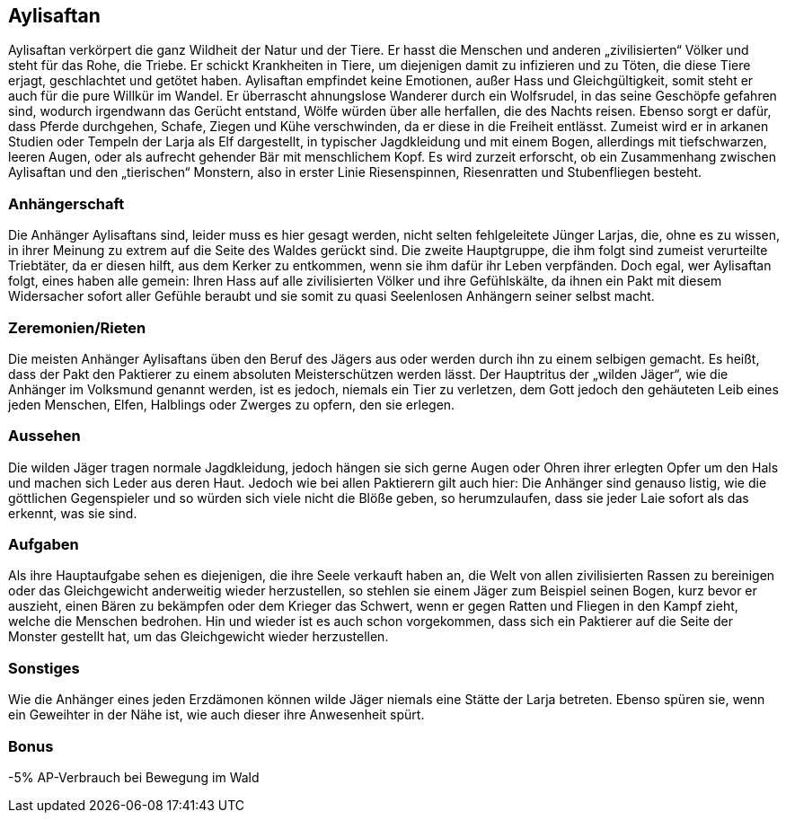 :source-highlighter: highlight.js
== Aylisaftan

Aylisaftan verkörpert die ganz Wildheit der Natur und der Tiere. Er hasst die Menschen und anderen „zivilisierten“ Völker und steht für das Rohe, die Triebe. Er schickt Krankheiten in Tiere, um diejenigen damit zu infizieren und zu Töten, die diese Tiere erjagt, geschlachtet und getötet haben. Aylisaftan empfindet keine Emotionen, außer Hass und Gleichgültigkeit, somit steht er auch für die pure Willkür im Wandel. Er überrascht ahnungslose Wanderer durch ein Wolfsrudel, in das seine Geschöpfe gefahren sind, wodurch irgendwann das Gerücht entstand, Wölfe würden über alle herfallen, die des Nachts reisen. Ebenso sorgt er dafür, dass Pferde durchgehen, Schafe, Ziegen und Kühe verschwinden, da er diese in die Freiheit entlässt. Zumeist wird er in arkanen Studien oder Tempeln der Larja als Elf dargestellt, in typischer Jagdkleidung und mit einem Bogen, allerdings mit tiefschwarzen, leeren Augen, oder als aufrecht gehender Bär mit menschlichem Kopf. Es wird zurzeit erforscht, ob ein Zusammenhang zwischen Aylisaftan und den „tierischen“ Monstern, also in erster Linie Riesenspinnen, Riesenratten und Stubenfliegen besteht.

=== Anhängerschaft
Die Anhänger Aylisaftans sind, leider muss es hier gesagt werden, nicht selten fehlgeleitete Jünger Larjas, die, ohne es zu wissen, in ihrer Meinung zu extrem auf die Seite des Waldes gerückt sind. Die zweite Hauptgruppe, die ihm folgt sind zumeist verurteilte Triebtäter, da er diesen hilft, aus dem Kerker zu entkommen, wenn sie ihm dafür ihr Leben verpfänden. Doch egal, wer Aylisaftan folgt, eines haben alle gemein: Ihren Hass auf alle zivilisierten Völker und ihre Gefühlskälte, da ihnen ein Pakt mit diesem Widersacher sofort aller Gefühle beraubt und sie somit zu quasi Seelenlosen Anhängern seiner selbst macht.

=== Zeremonien/Rieten
Die meisten Anhänger Aylisaftans üben den Beruf des Jägers aus oder werden durch ihn zu einem selbigen gemacht. Es heißt, dass der Pakt den Paktierer zu einem absoluten Meisterschützen werden lässt. Der Hauptritus der „wilden Jäger“, wie die Anhänger im Volksmund genannt werden, ist es jedoch, niemals ein Tier zu verletzen, dem Gott jedoch den gehäuteten Leib eines jeden Menschen, Elfen, Halblings oder Zwerges zu opfern, den sie erlegen.

=== Aussehen
Die wilden Jäger tragen normale Jagdkleidung, jedoch hängen sie sich gerne Augen oder Ohren ihrer erlegten Opfer um den Hals und machen sich Leder aus deren Haut. Jedoch wie bei allen Paktierern gilt auch hier: Die Anhänger sind genauso listig, wie die göttlichen Gegenspieler und so würden sich viele nicht die Blöße geben, so herumzulaufen, dass sie jeder Laie sofort als das erkennt, was sie sind.

=== Aufgaben
Als ihre Hauptaufgabe sehen es diejenigen, die ihre Seele verkauft haben an, die Welt von allen zivilisierten Rassen zu bereinigen oder das Gleichgewicht anderweitig wieder herzustellen, so stehlen sie einem Jäger zum Beispiel seinen Bogen, kurz bevor er auszieht, einen Bären zu bekämpfen oder dem Krieger das Schwert, wenn er gegen Ratten und Fliegen in den Kampf zieht, welche die Menschen bedrohen. Hin und wieder ist es auch schon vorgekommen, dass sich ein Paktierer auf die Seite der Monster gestellt hat, um das Gleichgewicht wieder herzustellen.

=== Sonstiges
Wie die Anhänger eines jeden Erzdämonen können wilde Jäger niemals eine Stätte der Larja betreten. Ebenso spüren sie, wenn ein Geweihter in der Nähe ist, wie auch dieser ihre Anwesenheit spürt.

=== Bonus
-5% AP-Verbrauch bei Bewegung im Wald
